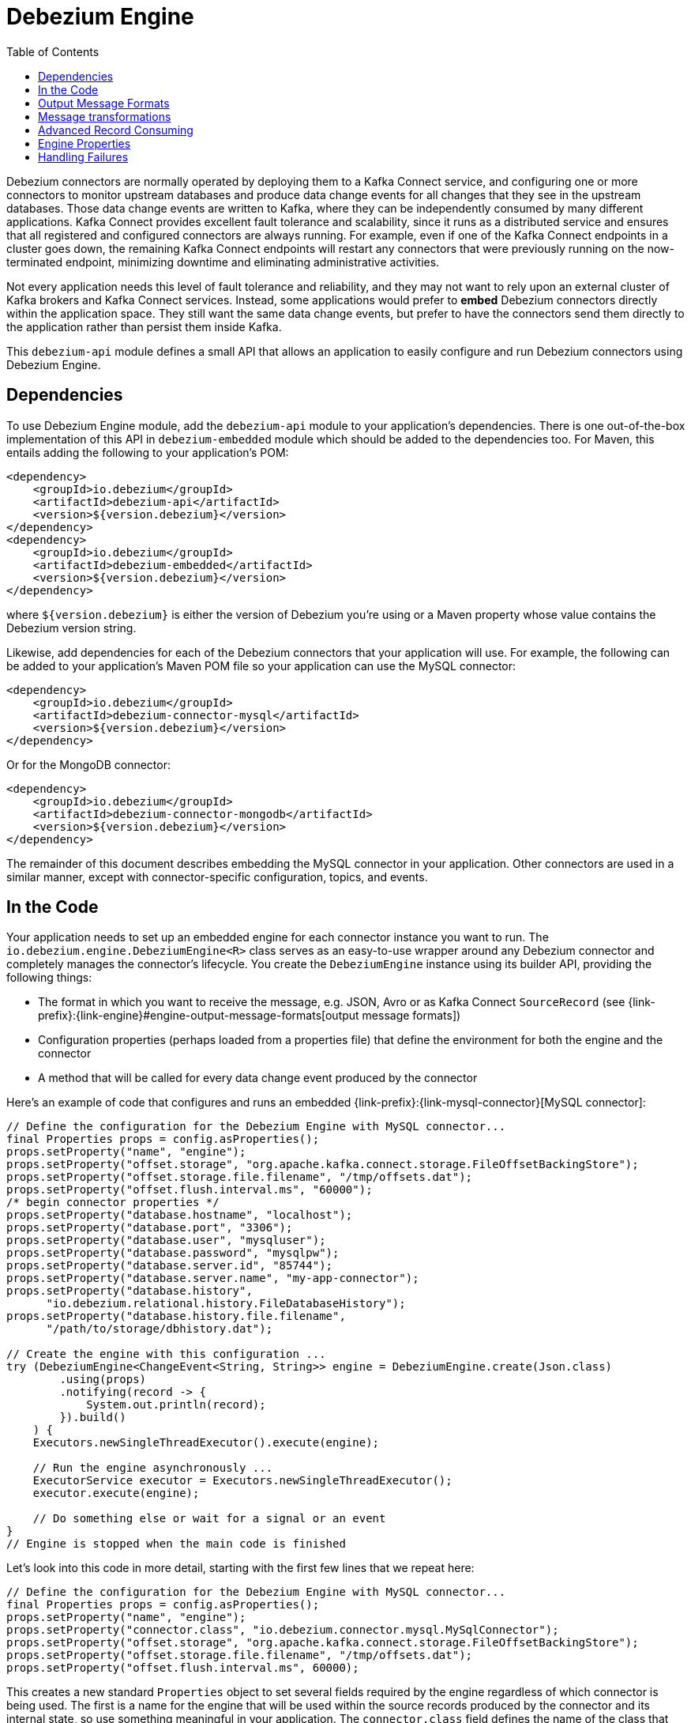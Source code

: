 [id="debezium-engine"]
= Debezium Engine

:source-highlighter: highlight.js
:toc:
:toc-placement: macro
:linkattrs:
:icons: font

toc::[]

Debezium connectors are normally operated by deploying them to a Kafka Connect service, and configuring one or more connectors to monitor upstream databases and produce data change events for all changes that they see in the upstream databases.
Those data change events are written to Kafka, where they can be independently consumed by many different applications.
Kafka Connect provides excellent fault tolerance and scalability, since it runs as a distributed service and ensures that all registered and configured connectors are always running.
For example, even if one of the Kafka Connect endpoints in a cluster goes down, the remaining Kafka Connect endpoints will restart any connectors that were previously running on the now-terminated endpoint, minimizing downtime and eliminating administrative activities.

Not every application needs this level of fault tolerance and reliability, and they may not want to rely upon an external cluster of Kafka brokers and Kafka Connect services.
Instead, some applications would prefer to *embed* Debezium connectors directly within the application space.
They still want the same data change events, but prefer to have the connectors send them directly to the application rather than persist them inside Kafka.

This `debezium-api` module defines a small API that allows an application to easily configure and run Debezium connectors using Debezium Engine.

== Dependencies

To use Debezium Engine module, add the `debezium-api` module to your application's dependencies.
There is one out-of-the-box implementation of this API in `debezium-embedded` module which should be added to the dependencies too.
For Maven, this entails adding the following to your application's POM:

[source,xml]
----
<dependency>
    <groupId>io.debezium</groupId>
    <artifactId>debezium-api</artifactId>
    <version>${version.debezium}</version>
</dependency>
<dependency>
    <groupId>io.debezium</groupId>
    <artifactId>debezium-embedded</artifactId>
    <version>${version.debezium}</version>
</dependency>
----

where `${version.debezium}` is either the version of Debezium you're using or a Maven property whose value contains the Debezium version string.

Likewise, add dependencies for each of the Debezium connectors that your application will use.
For example, the following can be added to your application's Maven POM file so your application can use the MySQL connector:

[source,xml]
----
<dependency>
    <groupId>io.debezium</groupId>
    <artifactId>debezium-connector-mysql</artifactId>
    <version>${version.debezium}</version>
</dependency>
----

Or for the MongoDB connector:

[source,xml]
----
<dependency>
    <groupId>io.debezium</groupId>
    <artifactId>debezium-connector-mongodb</artifactId>
    <version>${version.debezium}</version>
</dependency>
----

The remainder of this document describes embedding the MySQL connector in your application.
Other connectors are used in a similar manner, except with connector-specific configuration, topics, and events.

== In the Code

Your application needs to set up an embedded engine for each connector instance you want to run.
The `io.debezium.engine.DebeziumEngine<R>` class serves as an easy-to-use wrapper around any Debezium connector and completely manages the connector's lifecycle.
You create the `DebeziumEngine` instance using its builder API,
providing the following things:

* The format in which you want to receive the message, e.g. JSON, Avro or as Kafka Connect `SourceRecord`
(see {link-prefix}:{link-engine}#engine-output-message-formats[output message formats])
* Configuration properties (perhaps loaded from a properties file) that define the environment for both the engine and the connector
* A method that will be called for every data change event produced by the connector

Here's an example of code that configures and runs an embedded {link-prefix}:{link-mysql-connector}[MySQL connector]:

[source,java,indent=0]
----
    // Define the configuration for the Debezium Engine with MySQL connector...
    final Properties props = config.asProperties();
    props.setProperty("name", "engine");
    props.setProperty("offset.storage", "org.apache.kafka.connect.storage.FileOffsetBackingStore");
    props.setProperty("offset.storage.file.filename", "/tmp/offsets.dat");
    props.setProperty("offset.flush.interval.ms", "60000");
    /* begin connector properties */
    props.setProperty("database.hostname", "localhost");
    props.setProperty("database.port", "3306");
    props.setProperty("database.user", "mysqluser");
    props.setProperty("database.password", "mysqlpw");
    props.setProperty("database.server.id", "85744");
    props.setProperty("database.server.name", "my-app-connector");
    props.setProperty("database.history",
          "io.debezium.relational.history.FileDatabaseHistory");
    props.setProperty("database.history.file.filename",
          "/path/to/storage/dbhistory.dat");
    
    // Create the engine with this configuration ...
    try (DebeziumEngine<ChangeEvent<String, String>> engine = DebeziumEngine.create(Json.class)
            .using(props)
            .notifying(record -> {
                System.out.println(record);
            }).build()
        ) {
        Executors.newSingleThreadExecutor().execute(engine);
    
        // Run the engine asynchronously ...
        ExecutorService executor = Executors.newSingleThreadExecutor();
        executor.execute(engine);
        
        // Do something else or wait for a signal or an event
    }
    // Engine is stopped when the main code is finished
----

Let's look into this code in more detail, starting with the first few lines that we repeat here:

[source,java,indent=0]
----
    // Define the configuration for the Debezium Engine with MySQL connector...
    final Properties props = config.asProperties();
    props.setProperty("name", "engine");
    props.setProperty("connector.class", "io.debezium.connector.mysql.MySqlConnector");
    props.setProperty("offset.storage", "org.apache.kafka.connect.storage.FileOffsetBackingStore");
    props.setProperty("offset.storage.file.filename", "/tmp/offsets.dat");
    props.setProperty("offset.flush.interval.ms", 60000);
----

This creates a new standard `Properties` object to set several fields required by the engine regardless of which connector is being used.
The first is a name for the engine that will be used within the source records produced by the connector and its internal state, so use something meaningful in your application.
The `connector.class` field defines the name of the class that extends the Kafka Connect `org.apache.kafka.connect.source.SourceConnector` abstract class; in this example, we specify Debezium's `MySqlConnector` class.

When a Kafka Connect connector runs, it reads information from the source and periodically records "offsets" that define how much of that information it has processed. Should the connector be restarted, it will use the last recorded offset to know where in the source information it should resume reading.
Since connectors don't know or care *how* the offsets are stored, it is up to the engine to provide a way to store and recover these offsets.
The next few fields of our configuration specify that our engine should use the `FileOffsetBackingStore` class to store offsets in the `/path/to/storage/offset.dat` file on the local file system (the file can be named anything and stored anywhere).
Additionally, although the connector records the offsets with every source record it produces, the engine flushes the offsets to the backing store periodically (in our case, once each minute).
These fields can be tailored as needed for your application.

The next few lines define the fields that are specific to the connector (documented in per-connector docs), which in our example is the `MySqlConnector` connector:

[source,java]
----
    /* begin connector properties */
    props.setProperty("database.hostname", "localhost")
    props.setProperty("database.port", "3306")
    props.setProperty("database.user", "mysqluser")
    props.setProperty("database.password", "mysqlpw")
    props.setProperty("database.server.id", "85744")
    props.setProperty("database.server.name", "my-app-connector")
    props.setProperty("database.history",
          "io.debezium.relational.history.FileDatabaseHistory")
    props.setProperty("database.history.file.filename",
          "/path/to/storage/dbhistory.dat")
----

Here, we set the name of the host machine and port number where the MySQL database server is running, and we define the username and password that will be used to connect to the MySQL database.
Note that for MySQL the username and password should correspond to a MySQL database user that has been granted the following MySQL permissions:

* `SELECT`
* `RELOAD`
* `SHOW DATABASES`
* `REPLICATION SLAVE`
* `REPLICATION CLIENT`

The first three privileges are required when reading a consistent snapshot of the databases.
The last two privileges allow the database to read the server's binlog that is normally used for MySQL replication.

The configuration also includes a numeric identifier for the `server.id`.
Since MySQL's binlog is part of the MySQL replication mechanism, in order to read the binlog the `MySqlConnector` instance must join the MySQL server group, and that means this server ID must be https://dev.mysql.com/doc/refman/5.7/en/replication-howto-masterbaseconfig.html[unique within all processes that make up the MySQL server group] and is any integer between 1 and 2^32^-1.
In our code we set it to a fairly large but somewhat random value we'll use only for our application.

The configuration also specifies a logical name for the MySQL server.
The connector includes this logical name within the topic field of every source record it produces, enabling your application to discern the origin of those records.
Our example uses a server name of "products", presumably because the database contains product information. Of course, you can name this anything meaningful to your application.

When the `MySqlConnector` class runs, it reads the MySQL server's binlog, which includes all data changes and schema changes made to the databases hosted by the server.
Since all changes to data are structured in terms of the owning table's schema at the time the change was recorded, the connector needs to track all of the schema changes so that it can properly decode the change events.
The connector records the schema information so that, should the connector be restarted and resume reading from the last recorded offset, it knows exactly what the database schemas looked like at that offset.
How the connector records the database schema history is defined in the last two fields of our configuration, namely that our connector should use the `FileDatabaseHistory` class to store database schema history changes in the `/path/to/storage/dbhistory.dat` file on the local file system (again, this file can be named anything and stored anywhere).

Finally the immutable configuration is built using the `build()` method.
(Incidentally, rather than build it programmatically, we could have *read* the configuration from a properties file using one of the `Configuration.read(...)` methods.)

Now that we have a configuration, we can create our engine. Here again are the relevant lines of code:

[source,java,indent=0]
----
    // Create the engine with this configuration ...
    try (DebeziumEngine<ChangeEvent<String, String>> engine = DebeziumEngine.create(Json.class)
            .using(props)
            .notifying(record -> {
                System.out.println(record);
            })
            .build()) {
    }
----

All change events will be passed to the given handler method, which must match the signature of the `java.util.function.Consumer<R>` functional interface, where `<R>` must match the type of the format specified when calling `create()`.
Note that your application's handler function should not throw any exceptions; if it does, the engine will log any exception thrown by the method and will continue to operate on the next source record, but your application will not have another chance to handle the particular source record that caused the exception, meaning your application might become inconsistent with the database.

At this point, we have an existing `DebeziumEngine` object that is configured and ready to run, but it doesn't do anything.
The `DebeziumEngine` is designed to be executed asynchronously by an `Executor` or `ExecutorService`:

[source,java,indent=0]
----
    // Run the engine asynchronously ...
    ExecutorService executor = Executors.newSingleThreadExecutor();
    executor.execute(engine);
    
    // Do something else or wait for a signal or an event
----

Your application can stop the engine safely and gracefully by calling its `close()` method:

[source,java,indent=0]
----
    // At some later time ...
    engine.close();
----

or as the engine supports the `Closeable` interface it would be called automatically when the `try` block is left.

The engine's connector will stop reading information from the source system, forward all remaining change events to your handler function, and flush the latest offets to offset storage.
Only after all of this completes will the engine's `run()` method return.
If your application needs to wait for the engine to completely stop before exiting, you can do this with the `ExcecutorService` `shutdown` and `awaitTermination` methods:

[source,java,indent=0]
----
    try {
        executor.shutdown();
        while (!executor.awaitTermination(5, TimeUnit.SECONDS)) {
            logger.info("Waiting another 5 seconds for the embedded engine to shut down");
        }
    }
    catch ( InterruptedException e ) {
        Thread.currentThread().interrupt();
    }
----

Alternatively you can register `CompletionCallback` while creating `DebeziumEngine` as a callback to be informed when the engine terminates.

Recall that when the JVM shuts down, it only waits for daemon threads.
Therefore, if your application exits, be sure to wait for completion of the engine or alternatively run the engine on a daemon thread.

Your application should always properly stop the engine to ensure graceful and complete shutdown and that each source record is sent to the application exactly one time.
For example, do not rely upon shutting down the `ExecutorService`, since that interrupts the running threads.
Although the `DebeziumEngine` will indeed terminate when its thread is interrupted, the engine may not terminate cleanly, and when your application is restarted it may see some of the same source records that it had processed just prior to the shutdown.

[[engine-output-message-formats]]
== Output Message Formats

`DebeziumEngine#create()` can accept multiple different parameters that affect the format in which the messages are received by the consumer.
Allowed values are:

* `Connect.class` - the output value is change event wrapping Kafka Connect's `SourceRecord`
* `Json.class` - the output value is a pair of key and value encoded as `JSON` strings
* `Avro.class` - the output value is a pair of key and value encoded as Avro serialized records
* `CloudEvents.class` - the output value is a pair of key and value encoded as {link-prefix}:{link-cloud-events}[Cloud Events] messages

Internally, the engine uses the apropriate Kafka Connect converter implementation to which the conversion is delegated.
The converter can be parametrized using engine properties to modify its behaviour.

An example of `JSON` output format is
[source,java,indent=0]
----
final Properties props = new Properties();
...
props.setProperty("converter.schemas.enable", "false"); // don't include schema in message
...
final DebeziumEngine<ChangeEvent<String, String>> engine = DebeziumEngine.create(Json.class)
    .using(props)
    .notifying((records, committer) -> {

        for (ChangeEvent<String, String> r : records) {
            System.out.println("Key = '" + r.key() + "' value = '" + r.value() + "'");
            committer.markProcessed(r);
        }
...
----

Where the `ChangeEvent` datatype is the key/value pair.

[[engine-message-transformations]]
== Message transformations

Before the messages are delivered to the handler it is possible to run them through a pipeline of Kafka Connect  link:https://cwiki.apache.org/confluence/display/KAFKA/KIP-66%3A+Single+Message+Transforms+for+Kafka+Connect[Simple Message Transforms] (SMT).
Each SMT can pass the message unchanged, modify it or filter it out.
The chain is configured using property `transforms`.
The property contains a comma-separated list of logical names of the transformations to be applied.
Properties `transforms.<logical_name>.type` then defines the name of the implementation class for each transformation and `transforms.<logical_name>.*` configuration options that are passed to the transformation.

An example of the configuration is
[source,java,indent=0]
----
final Properties props = new Properties();
...
props.setProperty("transforms", "filter, router");                                               // (1)
props.setProperty("transforms.router.type", "org.apache.kafka.connect.transforms.RegexRouter");  // (2)
props.setProperty("transforms.router.regex", "(.*)");                                            // (3)
props.setProperty("transforms.router.replacement", "trf$1");                                     // (3)    
props.setProperty("transforms.filter.type", "io.debezium.embedded.ExampleFilterTransform");      // (4)
----

1. Two transformations are defined - `filter` and `router`
2. Implementation of the `router` transformation is `org.apache.kafka.connect.transforms.RegexRouter`
3. The `router` transformation has two configurations options -`regex` and `replacement`
4. Implementation of the `filter` transformation is `io.debezium.embedded.ExampleFilterTransform`

[[advanced-consuming]]
== Advanced Record Consuming

For some use cases, such as when trying to write records in batches or against an async API, the functional interface described above may be challenging.
In these situations, it may be easier to use the `io.debezium.engine.DebeziumEngine.ChangeConsumer<R>.` interface.

This interface has single function with the following signature:

[source,java,indent=0]
----
 /**
   * Handles a batch of records, calling the {@link RecordCommitter#markProcessed(Object)}
   * for each record and {@link RecordCommitter#markBatchFinished()} when this batch is finished.
   * @param records the records to be processed
   * @param committer the committer that indicates to the system that we are finished
   */
  void handleBatch(List<R> records, RecordCommitter<R> committer) throws InterruptedException;
----

As mentioned in the Javadoc, the `RecordCommitter` object is to be called for each record and once each batch is finished.
The `RecordCommitter` interface is threadsafe, which allows for flexible processing of records.

To use the `ChangeConsumer` API, you must pass an implementation of the interface to the `notifying` API, as seen below:

[source,java,indent=0]
----

class MyChangeConsumer implements DebeziumEngine.ChangeConsumer<RecordChangeEvent<SourceRecord>> {
  public void handleBatch(List<RecordChangeEvent<SourceRecord>> records, RecordCommitter<RecordChangeEvent<SourceRecord>> committer) throws InterruptedException {
    ...
  }
}
// Create the engine with this configuration ...
DebeziumEngine<RecordChangeEvent<SourceRecord>> engine = DebeziumEngine.create(ChangeEventFormat.of(Connect.class))
        .using(props)
        .notifying(new MyChangeConsumer())
        .build();
----

[[engine-properties]]
== Engine Properties

The following configuration properties are _required_ unless a default value is available (for the sake of text formatting the package names of Java classes are replaced with `<...>`).

[cols="35%a,10%a,55%a",options="header"]
|=======================
|Property
|Default
|Description

|`name`
|
|Unique name for the connector instance.

|`connector.class`
|
|The name of the Java class for the connector, e.g  `<...>.MySqlConnector` for the MySQL connector.

|`offset.storage`
|`<...>.FileOffsetBackingStore`
|The name of the Java class that is responsible for persistence of connector offsets.
It must implement `<...>.OffsetBackingStore` interface.

|`offset.storage.file.filename`
|`""`
|Path to file where offsets are to be stored.
Required when `offset.storage` is set to the `<...>.FileOffsetBackingStore`.

|`offset.storage.topic`
|`""`
|The name of the Kafka topic where offsets are to be stored.
Required when `offset.storage` is set to the `<...>.KafkaOffsetBackingStore`.

|`offset.storage.partitions`
|`""`
|The number of partitions used when creating the offset storage topic.
Required when `offset.storage` is set to the `<...>.KafkaOffsetBackingStore`.

|`offset.storage.replication.factor`
|`""`
|Replication factor used when creating the offset storage topic.
Required when `offset.storage` is set to the `<...>.KafkaOffsetBackingStore`.

|`offset.commit.policy`
|`<...>.PeriodicCommitOffsetPolicy`
|The name of the Java class of the commit policy.
It defines when offsets commit has to be triggered based on the number of events processed and the time elapsed since the last commit. This class must implement the interface `<...>.OffsetCommitPolicy`.
The default is a periodic commity policy based upon time intervals.

|`offset.flush.interval.ms`
|`60000`
|Interval at which to try committing offsets. The default is 1 minute.

|`offset.flush.timeout.ms`
|`5000`
|Maximum number of milliseconds to wait for records to flush and partition offset data to be committed to offset storage before cancelling the process and restoring the offset data to be committed in a future attempt. The default is 5 seconds.

|`internal.key.converter`
|`<...>.JsonConverter`
|The Converter class that should be used to serialize and deserialize key data for offsets. The default is JSON converter.

|`internal.value.converter`
|`<...>.JsonConverter`
|The Converter class that should be used to serialize and deserialize value data for offsets. The default is JSON converter.
|=======================

== Handling Failures

When the engine executes, its connector is actively recording the source offset inside each source record, and the engine is periodically flushing those offsets to persistent storage.
When the application and engine shutdown normally or crash, when they are restarted the engine and its connector will resume reading the source information *from the last recorded offset*.

So, what happens when your application fails while an embedded engine is running?
The net effect is that the application will likely receive some source records after restart that it had already processed right before the crash.
How many depends upon how frequently the engine flushes offsets to its store (via the `offset.flush.interval.ms` property) and how many source records the specific connector returns in one batch.
The best case is that the offsets are flushed every time (e.g., `offset.flush.interval.ms` is set to 0), but even then the embedded engine will still only flush the offsets after each batch of source records is received from the connector.

For example, the MySQL connector uses the `max.batch.size` to specify the maximum number of source records that can appear in a batch.
Even with `offset.flush.interval.ms` is set to 0, when an application restarts after a crash it may see up to *n* duplicates, where *n* is the size of the batches.
If the `offset.flush.interval.ms` property is set higher, then the application may see up to `n * m` duplicates, where *n* is the maximum size of the batches and *m* is the number of batches that might accumulate during a single offset flush interval.
(Obviously it is possible to configure embedded connectors to use no batching and to always flush offsets, resulting in an application never receiving any duplicate source records.
However, this dramatically increases the overhead and decreases the throughput of the connectors.)

The bottom line is that when using embedded connectors, applications will receive each source record exactly once during normal operation (including restart after a graceful shutdown), but do need to be tolerant of receiving duplicate events immediately following a restart after a crash or improper shutdown.
If applications need more rigorous exactly-once behavior, then they should use the full Debezium platform that can provide exactly-once guarantees (even after crashes and restarts).
